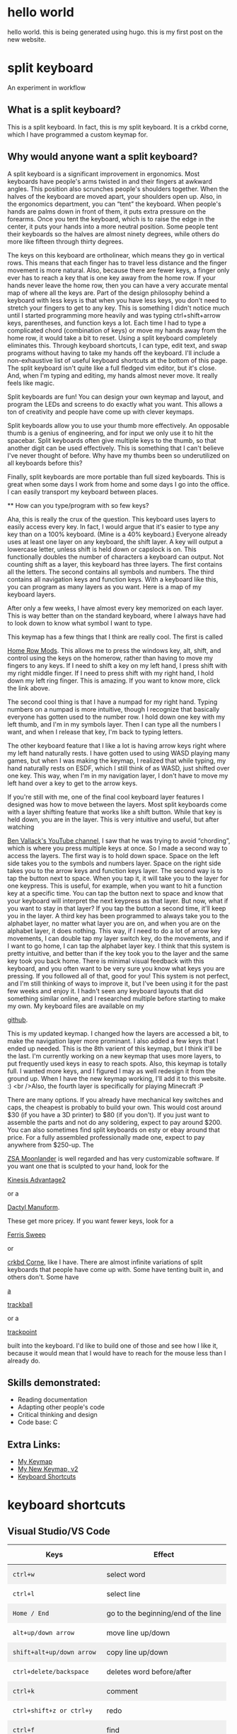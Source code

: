 #+HUGO_BASE_DIR: ../
#+HUGO_SECTION: posts
#+HUGO_PRESERVE_ORGCONTENT: t

* hello world
:PROPERTIES:
:EXPORT_FILE_NAME: hello-world
:EXPORT_DATE: 2024-12-14
:END:
hello world. this is being generated using hugo. this is my first post on the new website.

* split keyboard
:PROPERTIES:
:EXPORT_FILE_NAME: split-keyboard
:EXPORT_DATE: 2024-12-14
:EXPORT_TITLE: Split Keyboard - An Experiment in Workflow
:END:

An experiment in workflow

** What is a split keyboard?

[[/split-keyboard/crkbd.jpg]]

This is a split keyboard. In fact, this is my split keyboard. It is a crkbd corne, which I have programmed a custom keymap for.

** Why would anyone want a split keyboard?

A split keyboard is a significant improvement in ergonomics. Most
              keyboards have people's arms twisted in and their fingers at
              awkward angles. This position also scrunches people's shoulders
              together. When the halves of the keyboard are moved apart, your
              shoulders open up. Also, in the ergonomics department, you can
              “tent” the keyboard. When people's hands are palms down in front
              of them, it puts extra pressure on the forearms. Once you tent the
              keyboard, which is to raise the edge in the center, it puts your
              hands into a more neutral position. Some people tent their
              keyboards so the halves are almost ninety degrees, while others do
              more like fifteen through thirty degrees.

The keys on this keyboard are ortholinear, which means they go in
              vertical rows. This means that each finger has to travel less
              distance and the finger movement is more natural. Also, because
              there are fewer keys, a finger only ever has to reach a key that
              is one key away from the home row. If your hands never leave the
              home row, then you can have a very accurate mental map of where
              all the keys are. Part of the design philosophy behind a keyboard
              with less keys is that when you have less keys, you don't need to
              stretch your fingers to get to any key. This is something I didn't
              notice much until I started programming more heavily and was
              typing ctrl+shift+arrow keys, parentheses, and function keys a
              lot. Each time I had to type a complicated chord (combination of
              keys) or move my hands away from the home row, it would take a bit
              to reset. Using a split keyboard completely eliminates this.
              Through keyboard shortcuts, I can type, edit text, and swap
              programs without having to take my hands off the keyboard. I'll
              include a non-exhaustive list of useful keyboard shortcuts at the
              bottom of this page. The split keyboard isn't quite like a full
              fledged vim editor, but it's close. And, when I'm typing and
              editing, my hands almost never move. It really feels like magic.

              Split keyboards are fun! You can design your own keymap and
              layout, and program the LEDs and screens to do exactly what you
              want. This allows a ton of creativity and people have come up with
              clever keymaps.

              Split keyboards allow you to use your thumb more effectively. An
              opposable thumb is a genius of engineering, and for input we only
              use it to hit the spacebar. Split keyboards often give multiple
              keys to the thumb, so that another digit can be used effectively.
              This is something that I can't believe I've never thought of
              before. Why have my thumbs been so underutilized on all keyboards
              before this?

              Finally, split keyboards are more portable than full sized
              keyboards. This is great when some days I work from home and some
              days I go into the office. I can easily transport my keyboard
              between places.

              ** How can you type/program with so few keys?

              Aha, this is really the crux of the question. This keyboard uses
              layers to easily access every key. In fact, I would argue that
              it's easier to type any key than on a 100% keyboard. (Mine is a
              40% keyboard.) Everyone already uses at least one layer on any
              keyboard, the shift layer. A key will output a lowercase letter,
              unless shift is held down or capslock is on. This functionally
              doubles the number of characters a keyboard can output. Not
              counting shift as a layer, this keyboard has three layers. The
              first contains all the letters. The second contains all symbols
              and numbers. The third contains all navigation keys and function
              keys. With a keyboard like this, you can program as many layers as
              you want. Here is a map of my keyboard layers.

[[/split-keyboard/keymap.jpg]]

After only a few weeks, I have almost every key memorized on each
              layer. This is way better than on the standard keyboard, where I
              always have had to look down to know what symbol I want to type.

This keymap has a few things that I think are really cool. The
              first is called
              #+ATTR_HTML: :target _blank :rel noopener noreferrer
              [[https://precondition.github.io/home-row-mods"][Home Row Mods]].
              This allows me to press the windows key, alt, shift, and
              control using the keys on the homerow, rather than having to move
              my fingers to any keys. If I need to shift a key on my left hand,
              I press shift with my right middle finger. If I need to press
              shift with my right hand, I hold down my left ring finger. This is
              amazing. If you want to know more, click the link above.

The second cool thing is that I have a numpad for my right hand.
              Typing numbers on a numpad is more intuitive, though I recognize
              that basically everyone has gotten used to the number row. I hold
              down one key with my left thumb, and I'm in my symbols layer. Then
              I can type all the numbers I want, and when I release that key,
              I'm back to typing letters.

              The other keyboard feature that I like a lot is having arrow keys
              right where my left hand naturally rests. I have gotten used to
              using WASD playing many games, but when I was making the keymap, I
              realized that while typing, my hand naturally rests on ESDF, which
              I still think of as WASD, just shifted over one key. This way,
              when I'm in my navigation layer, I don't have to move my left hand
              over a key to get to the arrow keys.

              If you're still with me, one of the final cool keyboard layer
              features I designed was how to move between the layers. Most split
              keyboards come with a layer shifting feature that works like a
              shift button. While that key is held down, you are in the layer.
              This is very intuitive and useful, but after watching

              #+ATTR_HTML: :target _blank :rel noopener noreferrer
              [[https://www.youtube.com/c/BenVallack][Ben Vallack's YouTube channel]],
              I saw that he was trying to avoid “chording”, which is where
              you press multiple keys at once. So I made a second way to access
              the layers. The first way is to hold down space. Space on the left
              side takes you to the symbols and numbers layer. Space on the
              right side takes you to the arrow keys and function keys layer.
              The second way is to tap the button next to space. When you tap
              it, it will take you to the layer for one keypress. This is
              useful, for example, when you want to hit a function key at a
              specific time. You can tap the button next to space and know that
              your keyboard will interpret the next keypress as that layer. But
              now, what if you want to stay in that layer? If you tap the button
              a second time, it'll keep you in the layer. A third key has been
              programmed to always take you to the alphabet layer, no matter
              what layer you are on, and when you are on the alphabet layer, it
              does nothing. This way, if I need to do a lot of arrow key
              movements, I can double tap my layer switch key, do the movements,
              and if I want to go home, I can tap the alphabet layer key. I
              think that this system is pretty intuitive, and better than if the
              key took you to the layer and the same key took you back home.
              There is minimal visual feedback with this keyboard, and you often
              want to be very sure you know what keys you are pressing. If you
              followed all of that, good for you! This system is not perfect,
              and I'm still thinking of ways to improve it, but I've been using
              it for the past few weeks and enjoy it. I hadn't seen any keyboard
              layouts that did something similar online, and I researched
              multiple before starting to make my own. My keyboard files are
              available on my

              #+ATTR_HTML: :target _blank :rel noopener noreferrer
              [[https://github.com/emdashii/qmk_firmware/tree/master/keyboards/crkbd/keymaps/emdashiiAnimation"][github]].

This is my updated keymap. I changed how the layers are accessed a
              bit, to make the navigation layer more prominant. I also added a
              few keys that I ended up needed. This is the 8th varient of this
              keymap, but I think it'll be the last. I'm currently working on a
              new keymap that uses more layers, to put frequently used keys in
              easy to reach spots. Also, this keymap is totally full. I wanted
              more keys, and I figured I may as well redesign it from the ground
              up. When I have the new keymap working, I'll add it to this
              website. :) <br />Also, the fourth layer is specifically for
              playing Minecraft :P

[[/split-keyboard/crkbdV8-1.jpg]]

There are many options. If you already have mechanical key
              switches and caps, the cheapest is probably to build your own.
              This would cost around $30 (if you have a 3D printer) to $80 (if
              you don't). If you just want to assemble the parts and not do any
              soldering, expect to pay around $200. You can also sometimes find
              split keyboards on esty or ebay around that price. For a fully
              assembled professionally made one, expect to pay anywhere from
              $250-up. The

              #+ATTR_HTML: :target _blank :rel noopener noreferrer
              [[https://www.zsa.io/moonlander/][ZSA Moonlander]]
              is well regarded and has very customizable software. If you want
              one that is sculpted to your hand, look for the

              #+ATTR_HTML: :target _blank :rel noopener noreferrer
              [[https://kinesis-ergo.com/shop/advantage2/][Kinesis Advantage2]]

              or a

              #+ATTR_HTML: :target _blank :rel noopener noreferrer
              [[https://github.com/adereth/dactyl-keyboard][Dactyl Manuform]].

              These get more pricey. If you want fewer keys, look for a

              #+ATTR_HTML: :target _blank :rel noopener noreferrer
              [[https://github.com/davidphilipbarr/Sweep][Ferris Sweep]]

              or

              #+ATTR_HTML: :target _blank :rel noopener noreferrer
              [[https://github.com/foostan/crkbd][crkbd Corne]],
               like I have. There are almost infinite variations of split
              keyboards that people have come up with. Some have tenting built
              in, and others don't. Some have

              #+ATTR_HTML: :target _blank :rel noopener noreferrer
              [[https://github.com/greyhatmiddleman/crkbd-pimoroni-trackball][a]]

              #+ATTR_HTML: :target _blank :rel noopener noreferrer
              [[https://github.com/Bastardkb/Charybdis][trackball]]

              or a

              #+ATTR_HTML: :target _blank :rel noopener noreferrer
              [[https://github.com/joric/jorne/wiki/Trackpoint][trackpoint]]

              built into the keyboard. I'd like to build one of those and see
              how I like it, because it would mean that I would have to reach
              for the mouse less than I already do.

** Skills demonstrated:
- Reading documentation
- Adapting other people's code
- Critical thinking and design
- Code base: C

** Extra Links:
- [[/split-keyboard/crkbdV6.pdf][My Keymap]]
- [[/split-keyboard/KeyboardLayoutScreenshotsv2.pdf][My New Keymap, v2]]
- [[/posts/keyboard-shortcuts][Keyboard Shortcuts]]

* keyboard shortcuts
:PROPERTIES:
:EXPORT_FILE_NAME: keyboard-shortcuts
:EXPORT_DATE: 2024-12-14
:EXPORT_TITLE: Keyboard Shortcuts - A Non-exhaustive List
:END:

#+begin_export html
<style>
.shortcuts-table table {
    width: 100%;
}
.shortcuts-table th,
.shortcuts-table td {
    padding: 0.75rem;
}
.shortcuts-table tbody tr:nth-of-type(odd) {
    background-color: rgba(0, 0, 0, 0.05);
}
.shortcuts-table tbody tr:hover {
    background-color: rgba(0, 0, 0, 0.075);
}
</style>
#+end_export

** Visual Studio/VS Code
#+attr_html: :class shortcuts-table
| Keys | Effect |
|------+---------|
| =ctrl+w= | select word |
| =ctrl+l= | select line |
| =Home / End= | go to the beginning/end of the line |
| =alt+up/down arrow= | move line up/down |
| =shift+alt+up/down arrow= | copy line up/down |
| =ctrl+delete/backspace= | deletes word before/after |
| =ctrl+k= | comment |
| =ctrl+shift+z or ctrl+y= | redo |
| =ctrl+f= | find |
| =F3= | find next |
| =ctrl+h= | find and replace |
| =ctrl+enter= | enter above |
| =ctrl+tab= | change working document |
| =F12= | go to definition |
| =shift+alt+f= | format document |
| =ctrl+shift+space= | trigger parameter hints |

** Web Browser
#+attr_html: :class shortcuts-table
| Keys | Effect |
|------+---------|
| =ctrl+tab= | change tab forwards |
| =ctrl+shift+tab= | change tab backwards |
| =middle click a link= | opens in a new tab |
| =middle click a tab= | closes the tab |
| =ctrl+number= | jumps to that open tab |
| =ctrl+t= | opens new tab |
| =ctrl+w= | closes open tab |
| =alt+arrow key= | forwards or backwards |
| =ctrl+(+) or (-)= | zooms in or out |
| =ctrl+0= | resets to default zoom |
| =alt+d= | selects url |
| =ctrl+f= | search webpage |
| =alt+e= | opens hamburger |
| =F5= | refresh |
| =ctrl+F5= | refreshes page and redownloads cached files |
| =ctrl+shift+t= | restores closed tabs |

** Editing Text
#+attr_html: :class shortcuts-table
| Keys | Effect |
|------+---------|
| =gui+v= | shows clipboard history (enable in settings first) |
| =ctrl+shift+v= | pastes as plaintext |
| =ctrl+arrowkeys= | jumps cursor through words |
| =shift+arrowkeys= | selects characters |
| =ctrl+shift+arrowkeys= | selects whole word |
| =alt+F4= | closes active window |
| =gui+;= | opens emoji menu |
| =shift+F10= | opens spellcheck selection (right clicks) |

** Definitely Turn Clipboard History On In Windows Settings

[[/images/wincopy.png]]